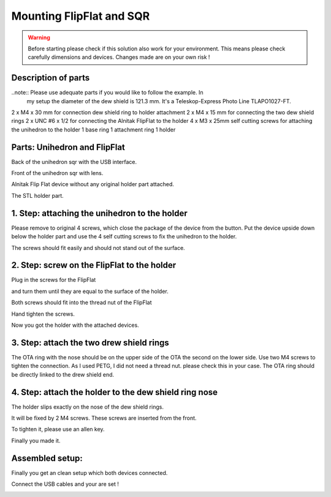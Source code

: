 Mounting FlipFlat and SQR
=========================

.. warning:: Before starting please check if this solution also work for your
             environment. This means please check carefully dimensions and
             devices. Changes made are on your own risk !

Description of parts
--------------------

..note:: Please use adequate parts if you would like to follow the example. In
         my setup the diameter of the dew shield is 121.3 mm. It's a
         Teleskop-Express Photo Line TLAPO1027-FT.

2 x M4 x 30 mm for connection dew shield ring to holder attachment
2 x M4 x 15 mm for connecting the two dew shield rings
2 x UNC #6 x 1/2 for connecting the Alnitak FlipFlat to the holder
4 x M3 x 25mm self cutting screws for attaching the unihedron to the holder
1 base ring
1 attachment ring
1 holder


Parts: Unihedron and FlipFlat
-----------------------------
Back of the unihedron sqr with the USB interface.

.. image:: image/img_9482.png
    :align: center
    :scale: 71%

Front of the unihedron sqr with lens.

.. image:: image/img_9483.png
    :align: center
    :scale: 71%

Alnitak Flip Flat device without any original holder part attached.

.. image:: image/img_9484.png
    :align: center
    :scale: 71%

The STL holder part.

.. image:: image/img_9485.png
    :align: center
    :scale: 71%

.. image:: image/img_9486.png
    :align: center
    :scale: 71%

.. image:: image/img_9487.png
    :align: center
    :scale: 71%

1. Step: attaching the unihedron to the holder
----------------------------------------------
Please remove to original 4 screws, which close the package of the device from the button.
Put the device upside down below the holder part and use the 4 self cutting screws to fix
the unihedron to the holder.

.. image:: image/img_9488.png
    :align: center
    :scale: 71%

.. image:: image/img_9489.png
    :align: center
    :scale: 71%

.. image:: image/img_9490.png
    :align: center
    :scale: 71%

.. image:: image/img_9491.png
    :align: center
    :scale: 71%

The screws should fit easily and should not stand out of the surface.

.. image:: image/img_9492.png
    :align: center
    :scale: 71%

2. Step: screw on the FlipFlat to the holder
--------------------------------------------
Plug in the screws for the FlipFlat

.. image:: image/img_9493.png
    :align: center
    :scale: 71%

and turn them until they are equal to the surface of the holder.

.. image:: image/img_9494.png
    :align: center
    :scale: 71%

Both screws should fit into the thread nut of the FlipFlat

.. image:: image/img_9495.png
    :align: center
    :scale: 71%

Hand tighten the screws.

.. image:: image/img_9496.png
    :align: center
    :scale: 71%

Now you got the holder with the attached devices.

.. image:: image/img_9497.png
    :align: center
    :scale: 71%

.. image:: image/img_9498.png
    :align: center
    :scale: 71%

.. image:: image/img_9499.png
    :align: center
    :scale: 71%

3. Step: attach the two drew shield rings
-----------------------------------------
The OTA ring with the nose should be on the upper side of the OTA the second on
the lower side. Use two M4 screws to tighten the connection. As I used PETG, I
did not need a thread nut. please check this in your case.
The OTA ring should be directly linked to the drew shield end.

.. image:: image/img_9501.png
    :align: center
    :scale: 71%


4. Step: attach the holder to the dew shield ring nose
------------------------------------------------------
The holder slips exactly on the nose of the dew shield rings.

.. image:: image/img_9502.png
    :align: center
    :scale: 71%

It will be fixed by 2 M4 screws. These screws are inserted from the front.

.. image:: image/img_9503.png
    :align: center
    :scale: 71%

.. image:: image/img_9504.png
    :align: center
    :scale: 71%

To tighten it, please use an allen key.

.. image:: image/img_9505.png
    :align: center
    :scale: 71%

Finally you made it.

.. image:: image/img_9506.png
    :align: center
    :scale: 71%

Assembled setup:
----------------
Finally you get an clean setup which both devices connected.

.. image:: image/img_9507.png
    :align: center
    :scale: 71%

.. image:: image/img_9508.png
    :align: center
    :scale: 71%

Connect the USB cables and your are set !

.. image:: image/img_9509.png
    :align: center
    :scale: 71%

.. image:: image/img_9510.png
    :align: center
    :scale: 71%
